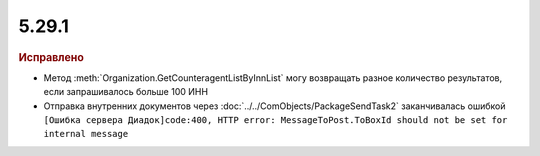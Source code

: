 5.29.1
------

.. feed-entry::
  :date: 2019-11-18


.. rubric:: Исправлено

* Метод :meth:`Organization.GetCounteragentListByInnList` могу возвращать разное количество результатов, если запрашивалось больше 100 ИНН
* Отправка внутренних документов через :doc:`../../ComObjects/PackageSendTask2` заканчивалась ошибкой ``[Ошибка сервера Диадок]code:400, HTTP error: MessageToPost.ToBoxId should not be set for internal message``
